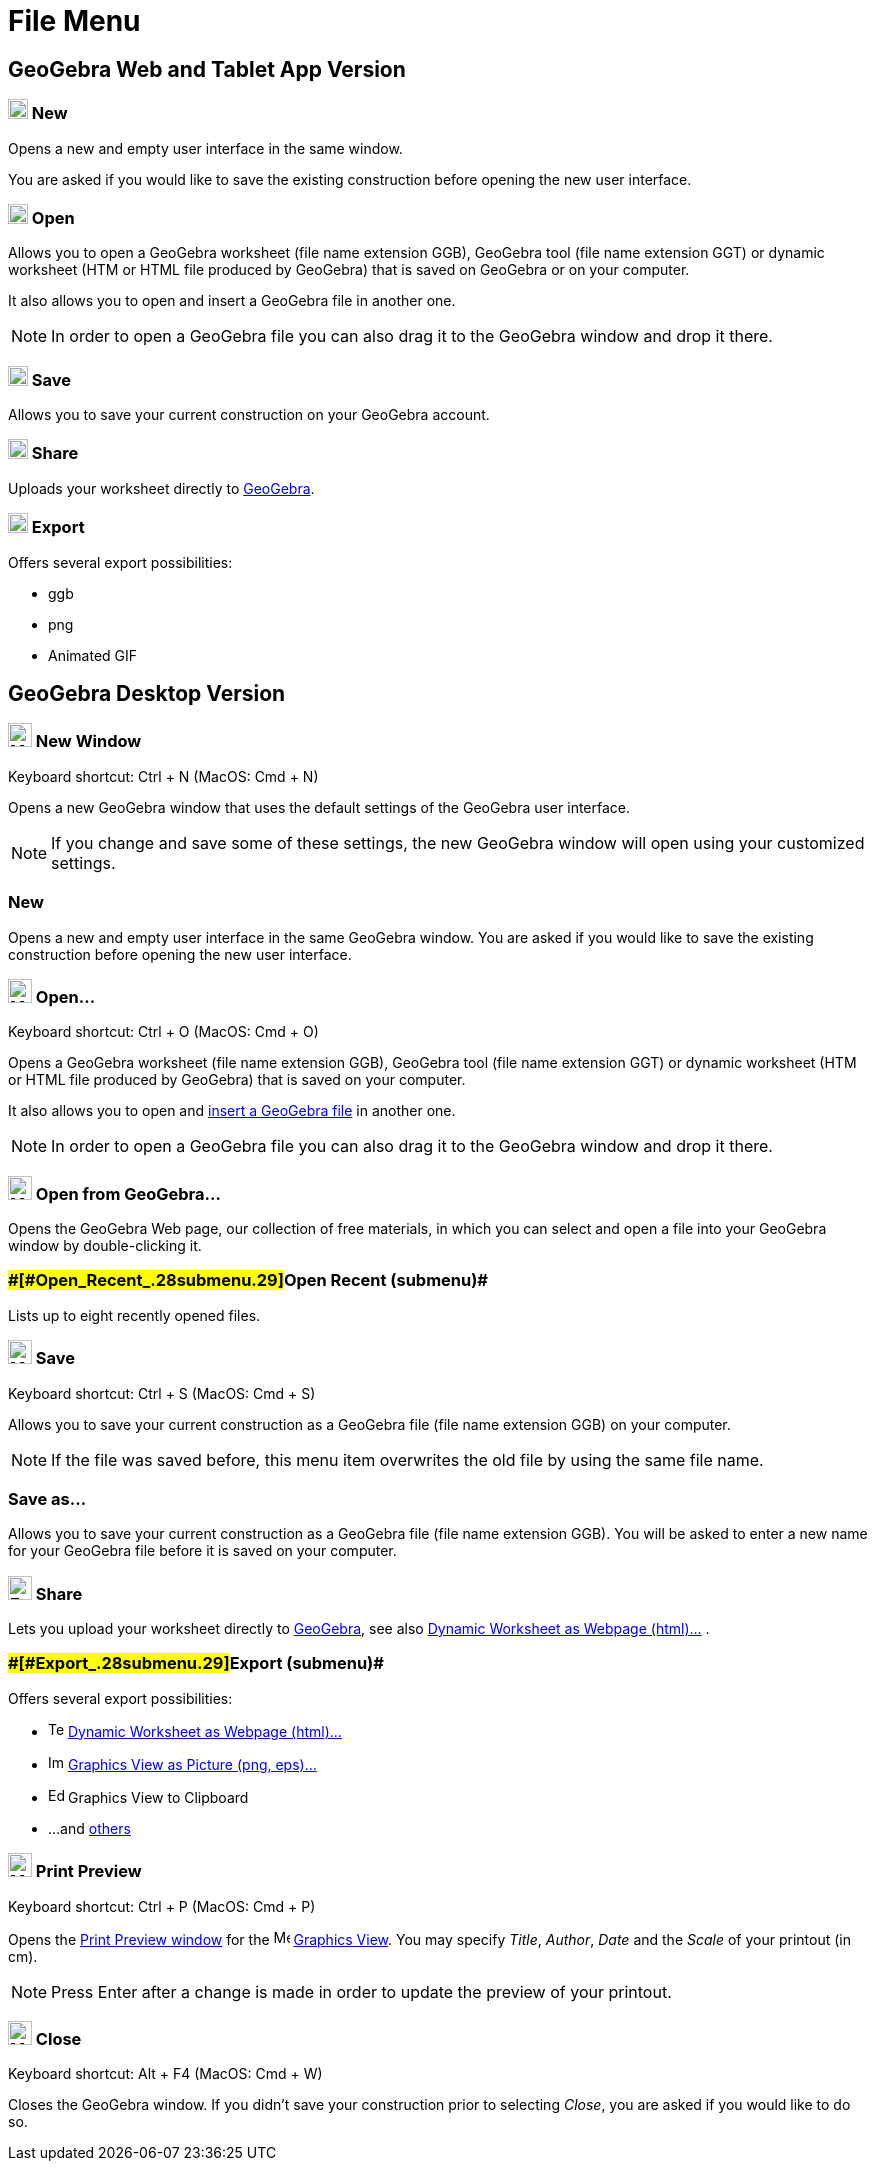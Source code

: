 = File Menu

== [#GeoGebra_Web_and_Tablet_App_Version]#GeoGebra Web and Tablet App Version#

=== [#New]#image:20px-Menu-file-new.svg.png[Menu-file-new.svg,width=20,height=20] New#

Opens a new and empty user interface in the same window.

You are asked if you would like to save the existing construction before opening the new user interface.

=== [#Open]#image:20px-Menu-file-open.svg.png[Menu-file-open.svg,width=20,height=20] Open#

Allows you to open a GeoGebra worksheet (file name extension GGB), GeoGebra tool (file name extension GGT) or dynamic
worksheet (HTM or HTML file produced by GeoGebra) that is saved on GeoGebra or on your computer.

It also allows you to open and insert a GeoGebra file in another one.

[NOTE]

====

In order to open a GeoGebra file you can also drag it to the GeoGebra window and drop it there.

====

=== [#Save]#image:20px-Menu-file-save.svg.png[Menu-file-save.svg,width=20,height=20] Save#

Allows you to save your current construction on your GeoGebra account.

=== [#Share]#image:20px-Menu-file-share.svg.png[Menu-file-share.svg,width=20,height=20] Share#

Uploads your worksheet directly to http://www.geogebra.org/[GeoGebra].

=== [#Export]#image:20px-Menu-file-export.svg.png[Menu-file-export.svg,width=20,height=20] Export#

Offers several export possibilities:

* ggb
* png
* Animated GIF

== [#GeoGebra_Desktop_Version]#GeoGebra Desktop Version#

=== [#New_Window]#image:Menu_New.png[Menu New.png,width=24,height=24] New Window#

Keyboard shortcut: [.kcode]#Ctrl# + [.kcode]#N# (MacOS: [.kcode]#Cmd# + [.kcode]#N#)

Opens a new GeoGebra window that uses the default settings of the GeoGebra user interface.

[NOTE]

====

If you change and save some of these settings, the new GeoGebra window will open using your customized settings.

====

=== [#New_2]#New#

Opens a new and empty user interface in the same GeoGebra window. You are asked if you would like to save the existing
construction before opening the new user interface.

=== [#Open...]#image:Menu_Open.png[Menu Open.png,width=24,height=24] Open...#

Keyboard shortcut: [.kcode]#Ctrl# + [.kcode]#O# (MacOS: [.kcode]#Cmd# + [.kcode]#O#)

Opens a GeoGebra worksheet (file name extension GGB), GeoGebra tool (file name extension GGT) or dynamic worksheet (HTM
or HTML file produced by GeoGebra) that is saved on your computer.

It also allows you to open and xref:/s_index.php?title=Open_Dialog_-_Insert_File&action=edit&redlink=1.adoc[insert a
GeoGebra file] in another one.

[NOTE]

====

In order to open a GeoGebra file you can also drag it to the GeoGebra window and drop it there.

====

=== [#Open_from_GeoGebra...]#image:Menu_Open.png[Menu Open.png,width=24,height=24] Open from GeoGebra...#

Opens the GeoGebra Web page, our collection of free materials, in which you can select and open a file into your
GeoGebra window by double-clicking it.

=== [#Open_Recent_(submenu)]####[#Open_Recent_.28submenu.29]##Open Recent (submenu)##

Lists up to eight recently opened files.

=== [#Save_2]#image:Menu_Save.png[Menu Save.png,width=24,height=24] Save#

Keyboard shortcut: [.kcode]#Ctrl# + [.kcode]#S# (MacOS: [.kcode]#Cmd# + [.kcode]#S#)

Allows you to save your current construction as a GeoGebra file (file name extension GGB) on your computer.

[NOTE]

====

If the file was saved before, this menu item overwrites the old file by using the same file name.

====

=== [#Save_as...]#Save as...#

Allows you to save your current construction as a GeoGebra file (file name extension GGB). You will be asked to enter a
new name for your GeoGebra file before it is saved on your computer.

=== [#Share_2]#image:Export_small.png[Export small.png,width=24,height=24] Share#

Lets you upload your worksheet directly to http://www.geogebra.org/[GeoGebra], see also
xref:/Export_Worksheet_Dialog.adoc[Dynamic Worksheet as Webpage (html)...] .

=== [#Export_(submenu)]####[#Export_.28submenu.29]##Export (submenu)##

Offers several export possibilities:

* image:Text-html.png[Text-html.png,width=16,height=16] xref:/Export_Worksheet_Dialog.adoc[Dynamic Worksheet as Webpage
(html)...]
* image:Image-x-generic.png[Image-x-generic.png,width=16,height=16] xref:/Export_Graphics_Dialog.adoc[Graphics View as
Picture (png, eps)…]
* image:Edit-copy.png[Edit-copy.png,width=16,height=16] Graphics View to Clipboard
* ...and xref:/Export_to_LaTeX_(PGF,_PSTricks)_and_Asymptote.adoc[others]

=== [#Print_Preview]#image:Menu_Print_Preview.png[Menu Print Preview.png,width=24,height=24] Print Preview#

Keyboard shortcut: [.kcode]#Ctrl# + [.kcode]#P# (MacOS: [.kcode]#Cmd# + [.kcode]#P#)

Opens the xref:/Print_Preview_Dialog.adoc[Print Preview window] for the image:16px-Menu_view_graphics.svg.png[Menu view
graphics.svg,width=16,height=16] xref:/Graphics_View.adoc[Graphics View]. You may specify _Title_, _Author_, _Date_ and
the _Scale_ of your printout (in cm).

[NOTE]

====

Press [.kcode]#Enter# after a change is made in order to update the preview of your printout.

====

=== [#Close]#image:Menu_Close.png[Menu Close.png,width=24,height=24] Close#

Keyboard shortcut: [.kcode]#Alt# + [.kcode]#F4# (MacOS: [.kcode]#Cmd# + [.kcode]#W#)

Closes the GeoGebra window. If you didn’t save your construction prior to selecting _Close_, you are asked if you would
like to do so.
